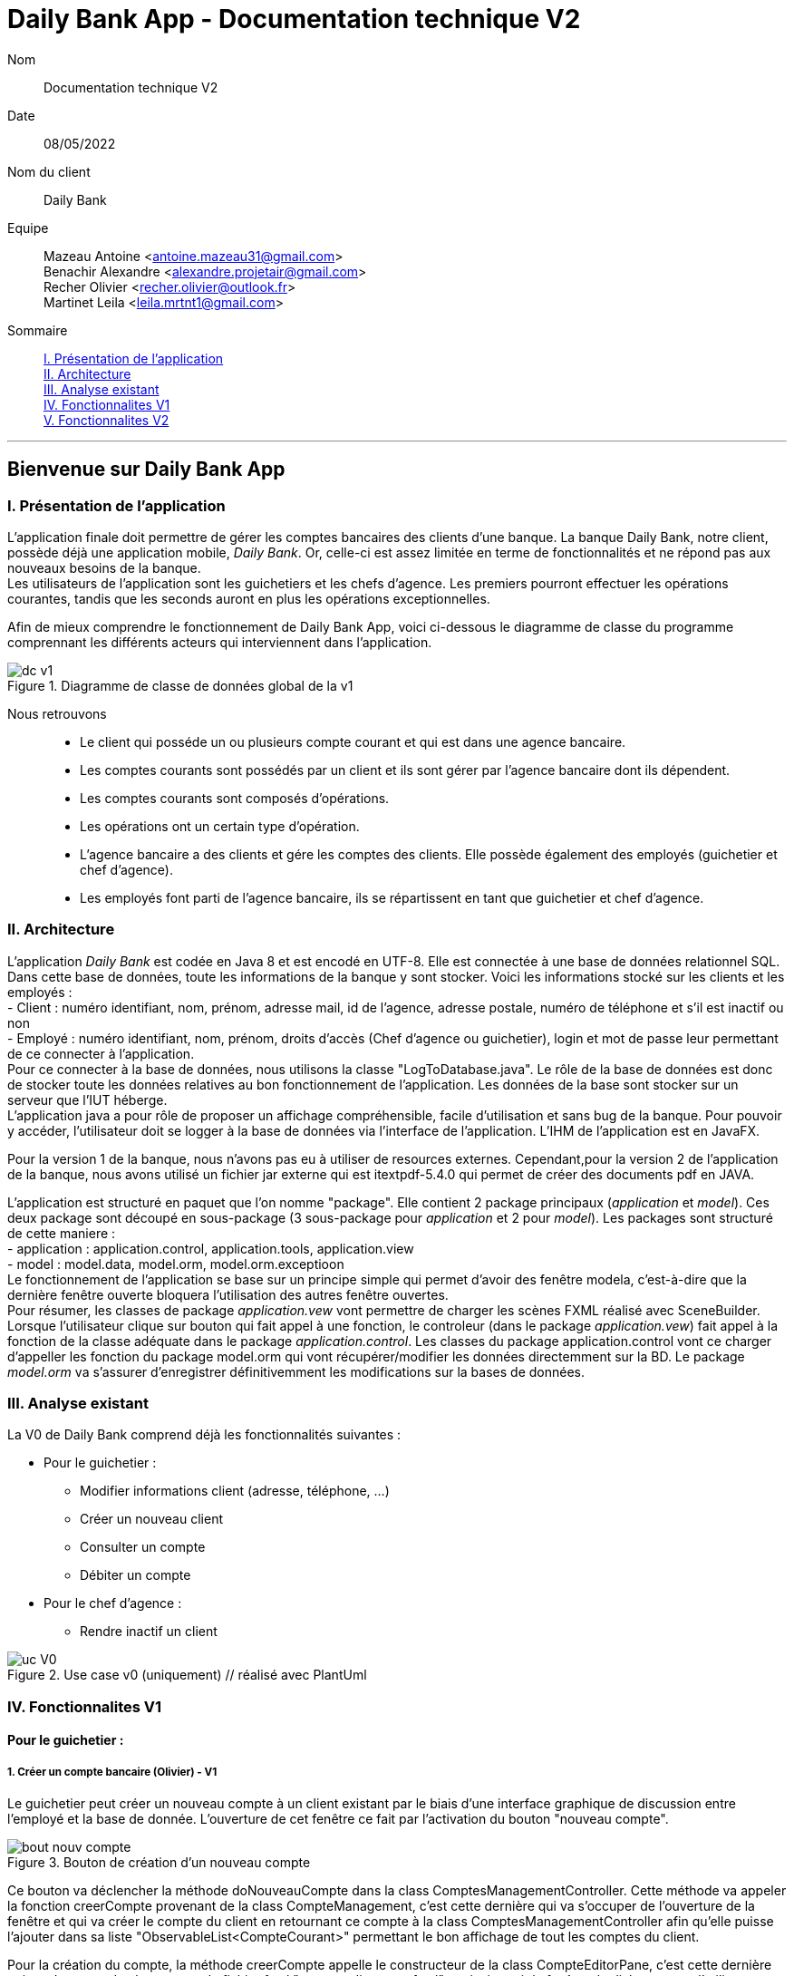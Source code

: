 = Daily Bank App - Documentation technique V2

Nom:: Documentation technique V2

Date::
08/05/2022

Nom du client:: Daily Bank

Equipe::
Mazeau Antoine <antoine.mazeau31@gmail.com> +
Benachir Alexandre <alexandre.projetair@gmail.com> +
Recher Olivier <recher.olivier@outlook.fr> +
Martinet Leila <leila.mrtnt1@gmail.com> +

Sommaire::
<<I. Presentation>> +
<<II. Architecture>> +
<<III. Analyse existant>> +
<<IV. Fonctionnalites V1>> +
<<V. Fonctionnalites V2>> +

'''

== Bienvenue sur Daily Bank App

[id = "I. Presentation"]
=== I. Présentation de l'application

L'application finale doit permettre de gérer les comptes bancaires des clients d'une banque. La banque Daily Bank, notre client, possède déjà une application mobile, _Daily Bank_. Or, celle-ci est assez limitée en terme de fonctionnalités et ne répond pas aux nouveaux besoins de la banque. +
Les utilisateurs de l'application sont les guichetiers et les chefs d'agence. Les premiers pourront effectuer les opérations courantes, tandis que les seconds auront en plus les opérations exceptionnelles. +

Afin de mieux comprendre le fonctionnement de Daily Bank App, voici ci-dessous le diagramme de classe du programme comprennant les différents acteurs qui interviennent dans l'application.

image::images/dc_v1.png[title="Diagramme de classe de données global de la v1"]

Nous retrouvons::

* Le client qui posséde un ou plusieurs compte courant et qui est dans une agence bancaire.
* Les comptes courants sont possédés par un client et ils sont gérer par l'agence bancaire dont ils dépendent.
* Les comptes courants sont composés d'opérations.
* Les opérations ont un certain type d'opération.
* L'agence bancaire a des clients et gére les comptes des clients. Elle possède également des employés (guichetier et chef d'agence).
* Les employés font parti de l'agence bancaire, ils se répartissent en tant que guichetier et chef d'agence.


[id = "II. Architecture"]
=== II. Architecture


L'application _Daily Bank_ est codée en Java 8 et est encodé en UTF-8. Elle est connectée à une base de données relationnel SQL. Dans cette base de données, toute les informations de la banque y sont stocker. Voici les informations stocké sur les clients et les employés : +
- Client : numéro identifiant, nom, prénom, adresse mail, id de l'agence, adresse postale, numéro de téléphone et s'il est inactif ou non +
- Employé : numéro identifiant, nom, prénom, droits d'accès (Chef d'agence ou guichetier), login et mot de passe leur permettant de ce connecter à l'application. + 
Pour ce connecter à la base de données, nous utilisons la classe "LogToDatabase.java". Le rôle de la base de données est donc de stocker toute les données relatives au bon fonctionnement de l'application. Les données de la base sont stocker sur un serveur que l'IUT héberge. +
L'application java a pour rôle de proposer un affichage compréhensible, facile d'utilisation et sans bug de la banque. Pour pouvoir y accéder, l'utilisateur doit se logger à la base de données via l'interface de l'application. L'IHM de l'application est en JavaFX.

Pour la version 1 de la banque, nous n'avons pas eu à utiliser de resources externes. Cependant,pour la version 2 de l'application de la banque, nous avons utilisé un fichier jar externe qui est itextpdf-5.4.0 qui permet de créer des documents pdf en JAVA. +

L'application est structuré en paquet que l'on nomme "package". Elle contient 2 package principaux (_application_ et _model_). Ces deux package sont découpé en sous-package (3 sous-package pour _application_ et 2 pour _model_). Les packages sont structuré de cette maniere : +
- application : application.control, application.tools, application.view +
- model : model.data, model.orm, model.orm.exceptioon +
Le fonctionnement de l'application se base sur un principe simple qui permet d'avoir des fenêtre modela, c'est-à-dire que la dernière fenêtre ouverte bloquera l'utilisation des autres fenêtre ouvertes. +
Pour résumer, les classes de package _application.vew_ vont permettre de charger les scènes FXML réalisé avec SceneBuilder. Lorsque l'utilisateur clique sur bouton qui fait appel à une fonction, le controleur (dans le package _application.vew_) fait appel à la fonction de la classe adéquate dans le package _application.control_. Les classes du package application.control vont ce charger d'appeller les fonction du package model.orm qui vont récupérer/modifier les données directemment sur la BD. Le package _model.orm_ va s'assurer d'enregistrer définitivemment les modifications sur la bases de données. 





[id = "III. Analyse existant"]
=== III. Analyse existant

.La V0 de Daily Bank comprend déjà les fonctionnalités suivantes :
* Pour le guichetier :
** Modifier informations client (adresse, téléphone, …)
** Créer un nouveau client
** Consulter un compte
** Débiter un compte
* Pour le chef d'agence :
** Rendre inactif un client 


image::uc_V0.png[title="Use case v0 (uniquement) // réalisé avec PlantUml"]



[id = "IV. Fonctionnalites V1"]
=== IV. Fonctionnalites V1


==== Pour le guichetier :

=====  1. Créer un compte bancaire (Olivier) - V1

Le guichetier peut créer un nouveau compte à un client existant par le biais d'une interface graphique de discussion entre l'employé et la base de donnée. L'ouverture de cet fenêtre ce fait par l'activation du bouton "nouveau compte". 

image::images/bout_nouv_compte.png[title="Bouton de création d'un nouveau compte"] 


Ce bouton va déclencher la méthode doNouveauCompte dans la class ComptesManagementController. 
Cette méthode va appeler la fonction creerCompte provenant de la class CompteManagement, c'est cette dernière qui va s'occuper de l'ouverture de la fenêtre et qui va créer le compte du client en retournant ce compte à la class ComptesManagementController afin qu'elle puisse l'ajouter dans sa liste "ObservableList<CompteCourant>" permettant le bon affichage de tout les comptes du client.

Pour la création du compte, la méthode creerCompte appelle le constructeur de la class CompteEditorPane, c'est cette dernière qui va s'occuper du chargement du fichier fxml "compteeditorpane.fxml" et ainsi ouvrir la fenêtre de dialogue avec l'utilisateur.

Dans CompteManagement, c'est par l'appel de la fonction "doCompteEditorDialog()" que le programme va récupérer tous les informations fournies par l'utilisateur dans la boîte de dialogue. Le compte sera créé, puis, s'il n'est pas nul, le programme appellera la méthode "insertCompteCourant(compte)" provenant de la class AccessCompteCourant afin de stocker les informations du nouveau compte dans la base de donnée.

C'est dans cette méthode que le compte du client va être ajouté à la base donnée sur oracle par une requête SQL reprenant les différents attributs du CompteCourant passé en paramètre.

===== 2. Créditer un compte bancaire (Alexandre) - V1

Le guichetier peut se rendre sur le compte bancaire d'un client et effectuer un crédit.
En appuyant sur le bouton "Enregistrer Crédit", on déclenche la méthode _doCrédit() _ de la classe _OperationsManagementController_, qui va elle-même appeler la fonction _enregistrerCrédit ()_ qui gère l'enregistrement des crédits de la classe _OperationsManagement_. Celle-ci va appeler la fonction _doOperationEditorDialog(CompteCourant cpte, CategorieOperation cm)_ avec comme catégorie d'opérations _CREDIT_ de la classe _OperationEditorPane_ pour l'affichage de la fenêtre. Celle-ci fait appelle à la méthode _displayDialog(CompteCourant cpte, CategorieOperation mode)_ qui va configurer l'interface en fonction de la catégorie d'opération. A la fin de celle-ci, on affiche l'interface bien configuré on attend que l'utilisateur ajoute le montant et que la méthode retourne une opération.
Pour créditer un compte, on peut choisir un moyen de paiement (Dépôt Espèces/Dépôt Chèque) et rentrer le montant dans un champ. Pour valider le crédit, vous pouvez appuyer sur le bouton "Effectuer Crédit" qui déclenchera la méthode _doAjouter()_ qui vérifiera en premier temps si la saisie du champ montant est bien valide et le cas contraire encadrera le champ en rouge et affichera l'erreur en haut de la page. Les cas d'erreurs sont si le champ est vide, si le champ ne contient pas un nombre ou s'il est inférieur ou égale à 0.
Si les conditions sont respectés, on récupére le mode de paiement et on crée une opération qu'on va ensuite retourner. Nous revenons donc la méthode _doOperationEditorDialog(CompteCourant cpte, CategorieOperation cm)_ qui retourne elle aussi l'opération. Et nous voila donc dans la méthode _enregistrerCredit()_ avce la bonne opération. Ensuite nous créeons une variable AccessOperation qui nous permettra d'insérer dans la base de donnée l'opération. Nous utilisons la méthode _insertDebit(int idNumCompte, double montant, String typeOp)_ qui fera appel à la procédure stockée "Debiter" avec les bonnes informations. Dans la procédure est vérifier si l'opération est un crédit ou un débit grâce au mode de paiement. Pour finir on actualise la liste des opérations.



===== 3. Effectuer un virement de compte à compte (Leila) - V1

image::images/uc_virement.png[title="Use case virements compte à compte"]

Cette fonctionnalité permet aux guichetiers d'effecuter des virements de compte à compte (c'est-à-dire entre les comptes d'un même client). +

Pour effectuer un virement compte à compte, le guichetier doit se rendre, via l'interface graphique, dans la fenêtre de gestion des opérations. Là, il doit cliquer sur le bouton "Virement". +

image::images/bouton_virement.png[title="Bouton Virement"]

L'appui sur ce bouton va déclencher la méthode _doVirement ()_ de la classe _OperationsManagementController_, qui va elle-même appeler la fonction _enregistrerVirement ()_ qui gère l'enregistrement des virements de la classe _OperationsManagement_. Celle-ci va appeler la fonction _doOperationEditorDialog(CompteCourant cpte, CategorieOperation cm)_ de la classe _OperationEditorPane_ pour l'affichage de la fenêtre. +
Si le client n'a pas d'autre compte actif que celui choisi pour le virement, une erreur est lancée par la fonction _displayDialog(CompteCourant cpte, CategorieOperation mode)_ de la classe _OperationEditorPaneController_. Un message d'erreur est affiché. +

image::images/message_erreur_1.png[title="Message d'erreur si un seul compte actif"]

Sinon, cette même méthode génère l'affichage de l'operation editor pane. +
Lors de l'appui sur le bouton "Effectuer virement", la méthode _doAjouter()_, qui permet d'ajouter l'Opération, de la classe _OperationEditorPaneController_ est appelée. Si le montant saisi n'est pas un chiffre ou n'est pas acceptable (découvert dépassé), le virement n'est pas validé. +
Si le virement est accepté, la fenêtre operation editor pane est fermée et l'Opération stockée en tant qu'attribut de _OperationEditorPaneController_. +
Le virement est alors effectué par la méthode _insertVirement(int idNumCompteDeb, int idNumCompteCred, double montantOp)_ de la classe _AccessOperation_, elle-même appelée dans la fonction enregistrerVirement (). L'Opération est alors enregistrée dans la base de données grâce à l'appel de la procédure stockée "Virer".

===== 4. Cloturer un compte (Alexandre) - V1

Vous pouvez cloturer un compte d'un client en le sélectionnant et en cliquant sur "Supprimer Compte". Cela déclenchera la méthode _doSupprimerCompte()_ qui prendra le compte sélectionné et vérifiera si le solde du compte est à 0. Le cas contraire si le solde est supérieur à 0, on affiche une alerte disant à l'utilisateur que le solde doit être à 0 avant de le cloturer sinon on fait pareil mais en disant que le solde est négatif.
Si le solde est bien à 0, on demande confirmation à l'utilisateur pour la suppression du compte. S'il accepte on crée une variable de type AccessCompteCourant et on utilise la méthode _cloturerCompteCourant(CompteCourant cc)_ avec en paramètre le compte sélectionné. Cette méthode se connecte à la base de donnée et met à jour l'attribut "estCloture" à "O". Le programme lance une exception et rollback si jamais plusieurs lignes sont mises à jour au lieu d'une seule, sinon commit.On va ensuite actualiser la liste de compte avec la méthode _loadList()_ qui fera appel à la BD pour mettre tou les comptes dans la BD.
Ensuite, pour empêcher les actions sur les comptes clôturés on utilise la méthode _validateComponentState()_ qui active/désactive certains boutons selon l'état du compte. Si un compte est cloturé, il ne peut pas utiliser les boutons "Supprimer Compte", "Modifier Compte" et "Voir Opérations".

==== Pour le chef d'agence :
===== 1. Gérer les employés (Antoine) - V1

Un chef d'agence peut faire le CRUD (Create Read Update Delete) des employés. +

image::images/UC-CRUD_employe.png[]

Localisation des classes utilisées:: 
_DailyBankMainFrameController_ => package application.view +
_DailyBankMainFrame_ => package application.control +
_EmployeManagement_ => package application.control +
_EmployesManagementController_  => package application.view +
_AccessEmploye_ => package model.orm +
_Employe_ => package model.data +
_EmployeEditorPaneController_ => package application.view +


* _(Read)_ +
Pour acceder à la fenêtre de gestion des employés il doit allez dans le menu, cliquer sur "Gestion" puis "Employé"+ 
Ce bouton lance la fonction _doEmployeOption()_ de la classe _DailyBankMainFrameController_. +
Cette fonction va lancer une nouvelle fonction _gestionEmployes()_ de la classe _DailyBankMainFrame_ . Elle va créer un objet _EmployeManagement_ et va lancer la fonction _doEmployesManagementDialog()_, situé dans la classe de mêmte nom que l'objet, qui va elle lancer la fonction _DisplayDialog()_ de la classe _EmployesManagementController_s. Elle va afficher la fenêtre est attendre les prochaines instructions de l'utilisateur. +
Une fois cela, on se retrouve sur la fenêtre nommer "Gestion des Employés" +
Cependant, elle est vide : il faut donc rechercher les employés grâce au bouton "Rechercher" en haut à droite de la fenêtre. Il lance la fonction _doRecherche()_ de la classe _EmployesManagementController_. Cette fonction va elle appeller la fonction _getListeEmploye()_ de la classe _EmployesManagement_. Cette fonction va créer un objet _AccessEmploye_ appeler une fonction de cette classe qui s'appelle _getEmployes()_ qui va renvoyé la liste des employés de l'agence dans laquelle ce situe le chef d'agence qui lance la recherche. 

* _(Create)_ +
Pour créer un nouvel employé, il faut cliquer sur le bouton "Nouveau Employé". Ce bouton va lancer la fonction _doNouveauEmploye()_ de la classe _EmployesManagementController_. Elle va lancer la fonction _nouveauEmploye()_ de la classe _EmployesManagement_, cette fonction va créer un nouveau employe vide et va lancer la fonction _doClientEditorDialog()_ de la classe _Employe_. _doClientEditorDialog()_ lance la fonction _displayDialog_ de la classe _EmployeEditorPaneController_. Cette fonction va ouvrir la fenêtre principale et remplir les champs en fonction du mode d'edition passer en parametre, dans notre cas nous serons en mode "CREATION". Cette fonction rentre les informations de l'employe passer en paramtre, dans notre cas l'employe passer n'en contient aucune. Il faut donc maintenant remplir les informations des clients (elles doivent respecter certaines précondition, _c.f. doc_utilisateur_V1_). Une fois cela fait, l'utilisateur clique sur le bouton "Ajouter" qui va lancer la fonction _isSaisieValide()_ de la classe _EmployeEditorPaneController_. Elle va vérifier que la saisie respecte les préconditions et si ce n'est pas le cas elle affichera un message d'erreur qui informera l'utilisateur ce qui n'est pas bon dans le saisie. Une fois la saisie valide, la fonction _nouveauEmploye()_ de la classe  _EmployesManagement_ va appeller la fonction _insertEmploye_ de la classe _AccessEmploye_ qui va elle allez faire les modification dans la base de donnée. Pour finir, le nouvel employé est renvoyé a la fonction _doNouveauEmploye()_ de la classe _EmployesManagementController_ qui va ensuite l'afficher à l'écran. 

* _(Update)_  +
Pour modifier les informations d'un employé, il faut sélectionner dans l'affichage l'employé que vous voulez modifier. S'il n'est pas désactiver et bien sélectionner, le bouton "Modifier Employe" sera dégriser. Ce controle est réaliser par la fonction _validateComponentState()_ de la classe _EmployesManagementController_. Une fois ce bouton cliquer, la fonction _modifierEmploye()_ de la classe _EmployesManagement_ va être lancé. Elle va lancer _doClientEditorDialog()_ de la classe _Employe_. _doClientEditorDialog()_ lance la fonction _displayDialog_ de la classe _EmployeEditorPaneController_. Cette fois si, la fonction est lancé en mode "MODIFICATION", le bon boutons en fonction des droits d'accès de l'employé sera cocher. De plus, la fonction recevra l'employe selectionner précedemment ainsi que toute ces informations. Elles vont être insérées dans les cases et n'attendront donc que a être modifiées. Une fois cela fait, l'utilisateur clique sur le bouton "Ajouter" qui va lancer la fonction _isSaisieValide()_ de la classe _EmployeEditorPaneController_. Elle va vérifier que la saisie respecte les préconditions et si ce n'est pas le cas elle affichera un message d'erreur qui informera l'utilisateur ce qui n'est pas bon dans le saisie. Une fois la saisie valide, la fonction _modifierEmploye_ de la classe  _EmployesManagement_ va appeller la fonction _updateEmploye_ de la classe _AccessEmploye_ qui va elle allez faire les modification dans la base de donnée. Pour finir, le nouvel employé modifier est renvoyé a la fonction _doModifierEmploye()_ de la classe _EmployesManagementController_ qui va remplacer la version de l'employe sans les modification.

* _(Delete)_ +
Pour supprimer soit désactiver un employé, il faut appuyer sur le bouton "Supprimer employé" a gauche de l'affichage. Comme pour modifier un employé il faut avoir sélectionner l'employé que l'on veut supprimer. Une fois le bouton presser, la fonction _doSupprimerEmploye()_ de la classe _EmployesManagementController_ va se lancer. Elle va a son tour lancer la fonction _supprimerEmploye()_ de la classe _EmployesManagement_ qui va lancer la fonction _doClientEditorDialog()_ de la classe _Employe_. _doClientEditorDialog()_ lance la fonction _displayDialog_ de la classe _EmployeEditorPaneController_. Cette fonction sera cette fois ci lancer en mode "SUPPRESSION" et va donc directemment renvoyé à la fonction _supprimerEmploye()_ de la classe _EmployesManagement_ un employé sans aucune modification de l'employé selectionné. Ensuite, _supprimerEmploye()_ va faire appel à la fonction _deleteEmploye()_ de la classe _AccessEmploye_ qui va elle supprimer l'employe de la base de donnée. Pour finir, la fonction _supprimerEmploye()_ de la classe _EmployesManagement_ va actualisre l'affichage et affiche l'employe comme désactivé.

[id = "V. Fonctionnalites V2"]
=== V. Fonctionnalites V2

==== Pour le guichetier :

===== 1. Générer un relevé mensuel d’un compte en PDF (Antoine)

===== 2. Gérer (faire le « CRUD ») les prélèvements automatiques (Alexandre)

Un guichetier peut faire le CRUD (Create Read Update Delete) des prélèvements. +

* _(Read)_ +
Pour acceder à la fenêtre de gestion des prélèvements l'utilisateur doit allez dans le menu, cliquer sur "Gestion", "Client", "Compte Client", "Voir opérations" puis "Voir prélèvements"+ 
Ce bouton lance la fonction _doPrelevementAuto()_ de la classe _OperationsManagementController_. +
Cette fonction va lancer une nouvelle fonction _gererPrelevements()_ de la classe _OperationsManagement_ . Elle va créer un objet _PrelevementManagement_ et va lancer la fonction _doPrelevementsManagementDialog()_, situé dans la classe de même nom que l'objet, qui va elle lancer la fonction _DisplayDialog()_ de la classe _PrelevementManagementController_s. Elle va afficher la fenêtre et attendre les prochaines instructions de l'utilisateur. +
Une fois cela, on se retrouve sur la fenêtre nommer "Gestion des prélèvements" +

* _(Create)_ +
Pour créer un nouvel prélèvement, il faut cliquer sur le bouton "Nouveau prélèvement". Ce bouton va lancer la fonction _doNouveauprélèvement()_ de la classe _PrelevementManagementController_. Elle va lancer la fonction _creerPrelevement()_ de la classe _PrelevementManagement_, cette fonction va créer un nouveau prélèvement vide et va lancer la fonction _doPrelevementEditorDialog()_ de la classe _PrelevementEditorPane_. _doPrelevementEditorDialog()_ lance la fonction _displayDialog_ de la classe _PrelevementEditorPaneController_. Cette fonction va ouvrir la fenêtre principale et remplir les champs en fonction du mode d'edition passer en parametre, dans notre cas nous serons en mode "CREATION". Cette fonction rentre les informations du prélèvement passer en parametre, dans notre cas le prélèvement passer n'en contient aucune. Il faut donc maintenant remplir les informations des prélèvements (elles doivent respecter certaines précondition, _c.f. doc_utilisateur_V2_). Une fois cela fait, l'utilisateur clique sur le bouton "Ajouter" qui va lancer la fonction _isSaisieValide()_ de la classe _PrelevementEditorPaneController_. Elle va vérifier que la saisie respecte les préconditions et si ce n'est pas le cas elle affichera un message d'erreur qui informera l'utilisateur ce qui n'est pas bon dans le saisie. Une fois la saisie valide, la fonction _creerPrelevement()_ de la classe  _PrelevementManagement_ va appeller la fonction _insertPrelevement_ de la classe _AccessPrelevement_ qui va elle allez faire les modification dans la base de donnée. Pour finir, le nouveau prélèvement est renvoyé a la fonction _doNouveauEmploye()_ de la classe _PrelevementManagementController_ qui va ensuite l'afficher à l'écran. 

* _(Update)_  +
Pour modifier les informations d'un prélèvement, il faut sélectionner dans l'affichage le prélèvement que vous voulez modifier. S'il n'est pas bien sélectionner, le bouton "Modifier Prélèvement" sera dégriser. Ce controle est réaliser par la fonction _validateComponentState()_ de la classe _PrelevementManagementController_. Une fois ce bouton cliquer, la fonction _modifierPrelevement()_ de la classe _PrelevementManagement_ va être lancé. Elle va lancer _doPrelevementEditorDialog()_ de la classe _Prelevement_. _doPrelevementEditorDialog()_ lance la fonction _displayDialog_ de la classe _PrelevementEditorPaneController_. Cette fois si, la fonction est lancé en mode "MODIFICATION", les boutons du montant et de la solde seulement seront modfifiable. De plus, la fonction recevra le prélèvement selectionner précedemment ainsi que toutes ces informations. Elles vont être insérées dans les cases et n'attendront donc que a être modifiées. Une fois cela fait, l'utilisateur clique sur le bouton "Modifier" qui va lancer la fonction _isSaisieValide()_ de la classe _PrelevementEditorPaneController_. Elle va vérifier que la saisie respecte les préconditions et si ce n'est pas le cas elle affichera un message d'erreur qui informera l'utilisateur ce qui n'est pas bon dans le saisie. Une fois la saisie valide, la fonction _modifierPrelevement_ de la classe  _PrelevementManagement_ va appeller la fonction _updatePrelevement_ de la classe _AccessPrelevement_ qui va elle allez faire les modifications dans la base de donnée. Pour finir, le prélèvement modifié est renvoyé a la fonction _doModifierPrelevement()_ de la classe _PrelevemebtManagementController_ qui va remplacer la version du prélèvement sans les modifications.

* _(Delete)_ +
Pour supprimer un prélèvement, il faut appuyer sur le bouton "Supprimer prélèvement" a doite de l'affichage. Comme pour modifier un prélèvement il faut avoir sélectionner le prélèvement que l'on veut supprimer. Une fois le bouton presser, la fonction _doSupprimerPrelevement()_ de la classe _PrelevementManagementController_ va se lancer. Elle va a son tour lancer une alerte qui demandera confirmation à l'utilisateur. Si oui, elle lancera la fonction _supprimerPrelevement()_ de la classe _AccessPrelevement_. Cette méthode va elle supprimer le prélèvement de la base de donnée. Pour finir, la fonction _doSupprimerPrelevement()_ de la classe _PrelevementManagementController_ va actualisre l'affichage.

===== 2. Exécuter les prélèvements automatiques (Alexandre)


==== Pour le chef d'agence :

===== 1. Effectuer un Débit exceptionnel (Olivier)

===== 2. Effectuer des simulations d'emprunt et des simulations d'assurance d'emprunt (Leila)

Localisation des classes utilisées::
_Simulation_ => package application.control +
_ListeSimulation_ => package application.control +
_SimulationController_ => package application.view +
_ListeSimulationController_ => package application.view +

Cette fonctionnalité permet aux guichtiers d'effectuer des simulations d'emprunt et des simulations d'assurance d'emprunt.

image::images/uc_simulations.png[title="Use case simulations"] 

Pour pouvoir effectuer une simulation, il faut avoir sélectionné un client dans la fenêtre ClientManagement. Le bouton "Simulations" est alors activé, et cliquer dessus lance la méthode _doSimulation ()_ de la classe _ClientsManagementController_. Un nouvel objet _Simulation_ est alors créé. +
La fenêtre Simulation est divisée en 2 parties, une pour la simulation d'emprunt et l'autre pour la simulation d'assurance d'emprunt. Les deux boutons "Remplir" font appel aux méthoes _actionRemplir1 ()_ et _actionRemplir2 ()_. Elles permettent de remplir les champs de saisies de leur partie de façon automatique. Si l'autre partie est remplie, les champs de la partie concernée sont remplies avec ses valeurs. Sinon, des valeurs correspondant à un emprunt standard sont insérées. +
L'appui sur le bouton "Lancer la simulation" permet de lancer la simulation. Il fait appel aux méthodes _actionSimulerEmprunt ()_ pour la simulation d'emprunt et _actionSimulerAssurance ()_ pour la simulation d'assurance d'emprunt. Ces méthodes lancent des exceptions si les valeurs saisies ne sont pas correctes. Ces erreurs sont traitées et ouvrent une fenêtre d'erreur. Si toutes les valeurs sont correctes, un nouvel objet _ListeSimulation_ est créé. +
Une nouvelle fenêtre ListeSimulation est ouverte, sensiblement différente selon le type de simulation. Un appel est fait aux fonctions _doCalculEmprunt (double montantEmprunt, double tauxEmprunt, int dureeEmprunt)_ et _doCalculAssurance(double montantEmprunt, double tauxEmprunt, int dureeEmprunt, double tauxAssurance)_ de la classe _ListeSimulationController_ selon le type de simulation. Ces fonctions renvoient un tableau de Labels qui est utilisé dans _ListeSimulation_ pour l'affichage, en ajoutant les Labels à la HBox.
